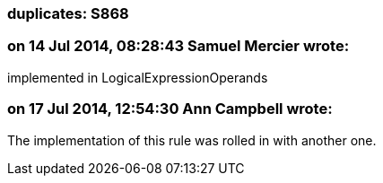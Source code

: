 === duplicates: S868

=== on 14 Jul 2014, 08:28:43 Samuel Mercier wrote:
implemented in LogicalExpressionOperands

=== on 17 Jul 2014, 12:54:30 Ann Campbell wrote:
The implementation of this rule was rolled in with another one.

